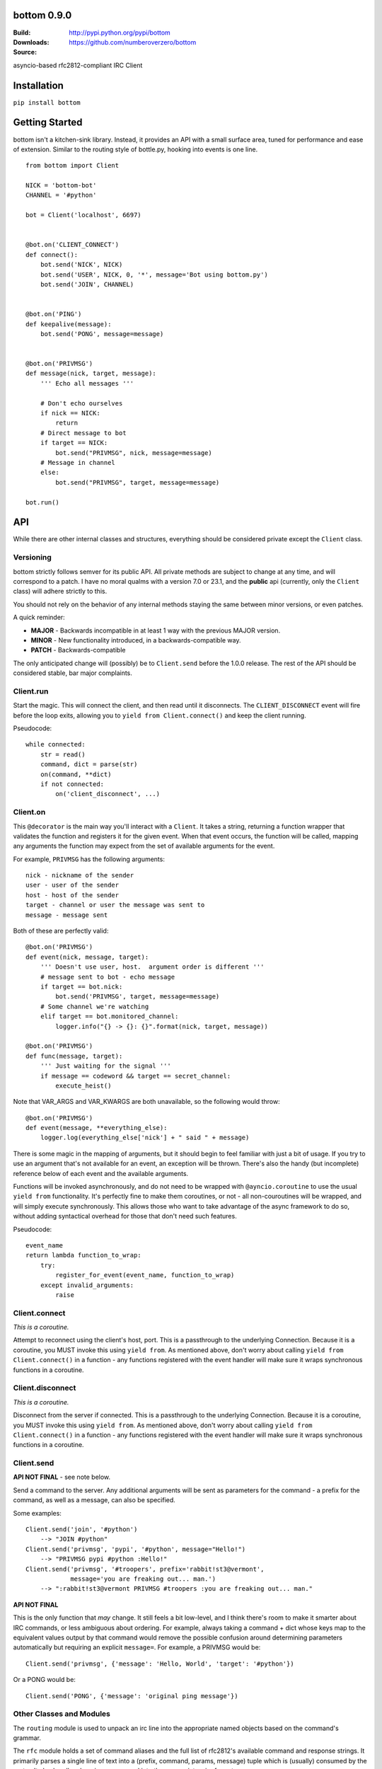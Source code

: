 bottom 0.9.0
============

:Build: |build|_ |coverage|_
:Downloads: http://pypi.python.org/pypi/bottom
:Source: https://github.com/numberoverzero/bottom

.. |build| image:: https://travis-ci.org/numberoverzero/bottom.svg?branch=master
.. _build: https://travis-ci.org/numberoverzero/bottom
.. |coverage| image:: https://coveralls.io/repos/numberoverzero/bottom/badge.png?branch=master
.. _coverage: https://coveralls.io/r/numberoverzero/bottom?branch=master

asyncio-based rfc2812-compliant IRC Client

Installation
============

``pip install bottom``

Getting Started
===============

bottom isn't a kitchen-sink library.  Instead, it provides an API with a small
surface area, tuned for performance and ease of extension.  Similar to the
routing style of bottle.py, hooking into events is one line.

::

    from bottom import Client

    NICK = 'bottom-bot'
    CHANNEL = '#python'

    bot = Client('localhost', 6697)


    @bot.on('CLIENT_CONNECT')
    def connect():
        bot.send('NICK', NICK)
        bot.send('USER', NICK, 0, '*', message='Bot using bottom.py')
        bot.send('JOIN', CHANNEL)


    @bot.on('PING')
    def keepalive(message):
        bot.send('PONG', message=message)


    @bot.on('PRIVMSG')
    def message(nick, target, message):
        ''' Echo all messages '''

        # Don't echo ourselves
        if nick == NICK:
            return
        # Direct message to bot
        if target == NICK:
            bot.send("PRIVMSG", nick, message=message)
        # Message in channel
        else:
            bot.send("PRIVMSG", target, message=message)

    bot.run()


API
===

While there are other internal classes and structures, everything should be
considered private except the ``Client`` class.

Versioning
----------

bottom strictly follows semver for its public API.  All private methods are
subject to change at any time, and will correspond to a patch.  I have no
moral qualms with a version 7.0 or 23.1, and the **public** api (currently,
only the ``Client`` class) will adhere strictly to this.

You should not rely on the behavior of any internal methods staying the same
between minor versions, or even patches.

A quick reminder:

* **MAJOR** - Backwards incompatible in at least 1 way with the previous MAJOR
  version.
* **MINOR** - New functionality introduced, in a backwards-compatible way.
* **PATCH** - Backwards-compatible

The only anticipated change will (possibly) be to ``Client.send`` before the
1.0.0 release.  The rest of the API should be considered stable, bar major
complaints.

Client.run
----------

Start the magic.  This will connect the client, and then read until it
disconnects.  The ``CLIENT_DISCONNECT`` event will fire before the loop exits,
allowing you to ``yield from Client.connect()`` and keep the client running.

Pseudocode::

    while connected:
        str = read()
        command, dict = parse(str)
        on(command, **dict)
        if not connected:
            on('client_disconnect', ...)

Client.on
----------

This ``@decorator`` is the main way you'll interact with a ``Client``.  It
takes a string, returning a function wrapper that validates the function and
registers it for the given event.  When that event occurs, the function will be
called, mapping any arguments the function may expect from the set of available
arguments for the event.

For example, ``PRIVMSG`` has the following arguments::

    nick - nickname of the sender
    user - user of the sender
    host - host of the sender
    target - channel or user the message was sent to
    message - message sent

Both of these are perfectly valid::

    @bot.on('PRIVMSG')
    def event(nick, message, target):
        ''' Doesn't use user, host.  argument order is different '''
        # message sent to bot - echo message
        if target == bot.nick:
            bot.send('PRIVMSG', target, message=message)
        # Some channel we're watching
        elif target == bot.monitored_channel:
            logger.info("{} -> {}: {}".format(nick, target, message))

    @bot.on('PRIVMSG')
    def func(message, target):
        ''' Just waiting for the signal '''
        if message == codeword && target == secret_channel:
            execute_heist()

Note that VAR_ARGS and VAR_KWARGS are both unavailable, so the following would
throw::

    @bot.on('PRIVMSG')
    def event(message, **everything_else):
        logger.log(everything_else['nick'] + " said " + message)

There is some magic in the mapping of arguments, but it should begin to feel
familiar with just a bit of usage.  If you try to use an argument that's not
available for an event, an exception will be thrown.  There's also the handy
(but incomplete) reference below of each event and the available arguments.

Functions will be invoked asynchronously, and do not need to be wrapped with
``@ayncio.coroutine`` to use the usual ``yield from`` functionality.  It's
perfectly fine to make them coroutines, or not - all non-couroutines will be
wrapped, and will simply execute synchronously.  This allows those who want to
take advantage of the async framework to do so, without adding syntactical
overhead for those that don't need such features.


Pseudocode::

    event_name
    return lambda function_to_wrap:
        try:
            register_for_event(event_name, function_to_wrap)
        except invalid_arguments:
            raise

Client.connect
--------------

*This is a coroutine.*

Attempt to reconnect using the client's host, port.  This is a passthrough to
the underlying Connection.  Because it is a coroutine, you MUST invoke this
using ``yield from``.  As mentioned above, don't worry about calling
``yield from Client.connect()`` in a function - any functions registered with
the event handler will make sure it wraps synchronous functions in a coroutine.

Client.disconnect
-----------------

*This is a coroutine.*

Disconnect from the server if connected.  This is a passthrough to the
underlying Connection.  Because it is a coroutine, you MUST invoke this using
``yield from``.  As mentioned above, don't worry about calling
``yield from Client.connect()`` in a function - any functions registered with
the event handler will make sure it wraps synchronous functions in a coroutine.

Client.send
-----------

**API NOT FINAL** - see note below.

Send a command to the server.  Any additional arguments will be sent as
parameters for the command - a prefix for the command, as well as a message,
can also be specified.

Some examples::

    Client.send('join', '#python')
        --> "JOIN #python"
    Client.send('privmsg', 'pypi', '#python', message="Hello!")
        --> "PRIVMSG pypi #python :Hello!"
    Client.send('privmsg', '#troopers', prefix='rabbit!st3@vermont',
                message='you are freaking out... man.')
        --> ":rabbit!st3@vermont PRIVMSG #troopers :you are freaking out... man."

**API NOT FINAL**

This is the only function that *may* change.  It still feels a bit low-level,
and I think there's room to make it smarter about IRC commands, or less
ambiguous about ordering.  For example, always taking a command + dict whose
keys map to the equivalent values output by that command would remove the
possible confusion around determining parameters automatically but requiring an
explicit ``message=``.  For example, a PRIVMSG would be::

    Client.send('privmsg', {'message': 'Hello, World', 'target': '#python'})

Or a PONG would be::

    Client.send('PONG', {'message': 'original ping message'})

Other Classes and Modules
-------------------------

The ``routing`` module is used to unpack an irc line into the appropriate named
objects based on the command's grammar.

The ``rfc`` module holds a set of command aliases and the full list of rfc2812's
available command and response strings.  It primarily parses a single line of
text into a (prefix, command, params, message) tuple which is (usually)
consumed by the router.  It also handles dumping a command into the appropriate
wire format.

The ``Connection`` class handles the main read/write loop and socket connections,
and is entirely asynchronous.

The ``Handler`` class is used to distribute events and register functions
decorated by ``Client.on``.  It does some optimization using the
``partial_bind`` function to speed up the connection read -> function call
time.

Supported Commands
==================

All commands and responses listed in http://tools.ietf.org/html/rfc2812
will be available.  Currently, only the following have working parsers:

* PING
* CLIENT_CONNECT
* CLIENT_DISCONNECT
* NOTICE
* PRIVMSG
* JOIN
* PART
* QUIT
* RPL_MOTDSTART
* RPL_MOTD
* RPL_ENDOFMOTD
* RPL_WELCOME
* RPL_YOURHOST
* RPL_CREATED,
* RPL_LUSERCLIENT
* RPL_LUSERME
* RPL_STATSDLINE
* RPL_LUSEROP
* RPL_LUSERUNKNOWN
* RPL_LUSERCHANNELS
* RPL_MYINFO
* RPL_BOUNCE

Command Parameters
==================

This section will eventually list the available parameters for each command or
reply, and what type they are.
